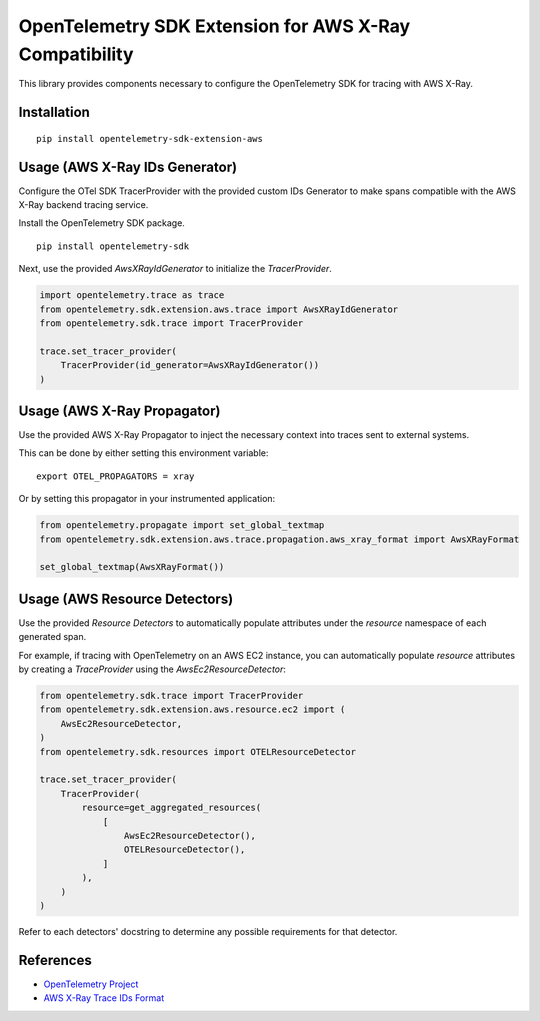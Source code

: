 OpenTelemetry SDK Extension for AWS X-Ray Compatibility
=======================================================

|pypi|

.. |pypi| image:: https://badge.fury.io/py/opentelemetry-sdk-extension-aws.svg
   :target: https://pypi.org/project/opentelemetry-sdk-extension-aws/


This library provides components necessary to configure the OpenTelemetry SDK
for tracing with AWS X-Ray.

Installation
------------

::

    pip install opentelemetry-sdk-extension-aws


Usage (AWS X-Ray IDs Generator)
-------------------------------

Configure the OTel SDK TracerProvider with the provided custom IDs Generator to 
make spans compatible with the AWS X-Ray backend tracing service.

Install the OpenTelemetry SDK package.

::

    pip install opentelemetry-sdk

Next, use the provided `AwsXRayIdGenerator` to initialize the `TracerProvider`.

.. code-block:: python

    import opentelemetry.trace as trace
    from opentelemetry.sdk.extension.aws.trace import AwsXRayIdGenerator
    from opentelemetry.sdk.trace import TracerProvider

    trace.set_tracer_provider(
        TracerProvider(id_generator=AwsXRayIdGenerator())
    )


Usage (AWS X-Ray Propagator)
----------------------------

Use the provided AWS X-Ray Propagator to inject the necessary context into
traces sent to external systems.

This can be done by either setting this environment variable:

::

    export OTEL_PROPAGATORS = xray


Or by setting this propagator in your instrumented application:

.. code-block:: python

    from opentelemetry.propagate import set_global_textmap
    from opentelemetry.sdk.extension.aws.trace.propagation.aws_xray_format import AwsXRayFormat

    set_global_textmap(AwsXRayFormat())

Usage (AWS Resource Detectors)
------------------------------

Use the provided `Resource Detectors` to automatically populate attributes under the `resource`
namespace of each generated span.

For example, if tracing with OpenTelemetry on an AWS EC2 instance, you can automatically
populate `resource` attributes by creating a `TraceProvider` using the `AwsEc2ResourceDetector`:

.. code-block:: python

    from opentelemetry.sdk.trace import TracerProvider
    from opentelemetry.sdk.extension.aws.resource.ec2 import (
        AwsEc2ResourceDetector,
    )
    from opentelemetry.sdk.resources import OTELResourceDetector

    trace.set_tracer_provider(
        TracerProvider(
            resource=get_aggregated_resources(
                [
                    AwsEc2ResourceDetector(),
                    OTELResourceDetector(),
                ]
            ),
        )
    )

Refer to each detectors' docstring to determine any possible requirements for that
detector.

References
----------

* `OpenTelemetry Project <https://opentelemetry.io/>`_
* `AWS X-Ray Trace IDs Format <https://docs.aws.amazon.com/xray/latest/devguide/xray-api-sendingdata.html#xray-api-traceids>`_
